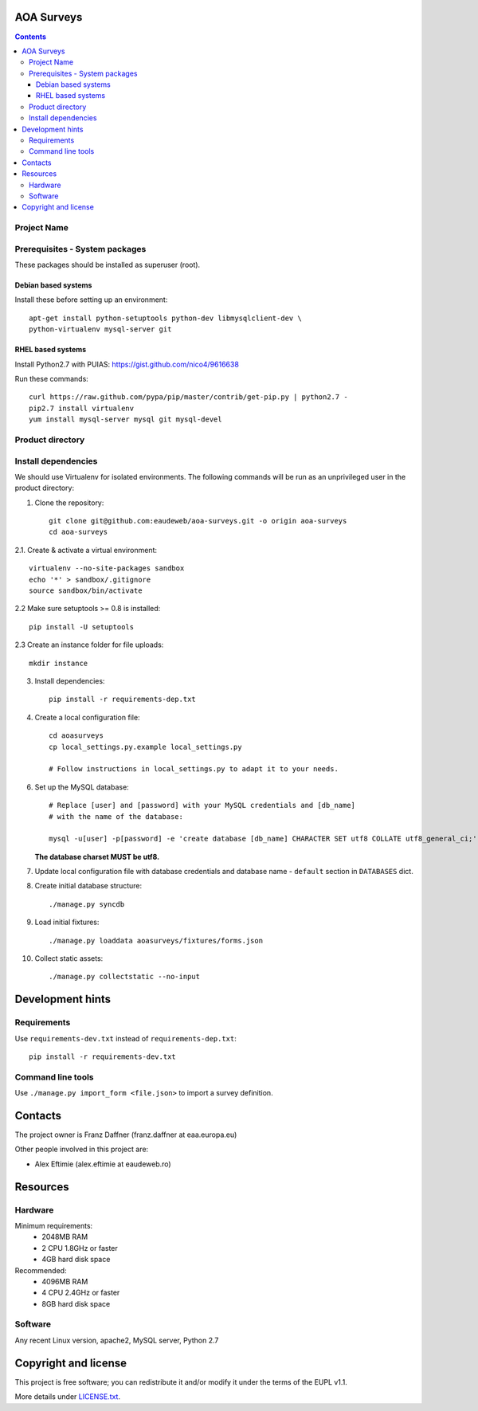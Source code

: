 AOA Surveys
===========

.. contents ::

Project Name
------------

Prerequisites - System packages
-------------------------------

These packages should be installed as superuser (root).

Debian based systems
~~~~~~~~~~~~~~~~~~~~
Install these before setting up an environment::

    apt-get install python-setuptools python-dev libmysqlclient-dev \
    python-virtualenv mysql-server git


RHEL based systems
~~~~~~~~~~~~~~~~~~
Install Python2.7 with PUIAS: https://gist.github.com/nico4/9616638

Run these commands::

    curl https://raw.github.com/pypa/pip/master/contrib/get-pip.py | python2.7 -
    pip2.7 install virtualenv
    yum install mysql-server mysql git mysql-devel


Product directory
-----------------


Install dependencies
--------------------
We should use Virtualenv for isolated environments. The following commands will
be run as an unprivileged user in the product directory::

1. Clone the repository::

    git clone git@github.com:eaudeweb/aoa-surveys.git -o origin aoa-surveys 
    cd aoa-surveys

2.1. Create & activate a virtual environment::

    virtualenv --no-site-packages sandbox
    echo '*' > sandbox/.gitignore
    source sandbox/bin/activate

2.2 Make sure setuptools >= 0.8 is installed::

    pip install -U setuptools

2.3 Create an instance folder for file uploads::

    mkdir instance

3. Install dependencies::

    pip install -r requirements-dep.txt

4. Create a local configuration file::

    cd aoasurveys
    cp local_settings.py.example local_settings.py

    # Follow instructions in local_settings.py to adapt it to your needs.

6. Set up the MySQL database::

    # Replace [user] and [password] with your MySQL credentials and [db_name]
    # with the name of the database:

    mysql -u[user] -p[password] -e 'create database [db_name] CHARACTER SET utf8 COLLATE utf8_general_ci;'

   **The database charset MUST be utf8.**

7. Update local configuration file with database credentials and database name
   - ``default`` section in ``DATABASES`` dict.

8. Create initial database structure::

    ./manage.py syncdb

9. Load initial fixtures::

    ./manage.py loaddata aoasurveys/fixtures/forms.json

10. Collect static assets::

    ./manage.py collectstatic --no-input



Development hints
=================

Requirements
------------

Use ``requirements-dev.txt`` instead of ``requirements-dep.txt``::

    pip install -r requirements-dev.txt

Command line tools
------------------

Use ``./manage.py import_form <file.json>`` to import a survey definition.


Contacts
========

The project owner is Franz Daffner (franz.daffner at eaa.europa.eu)

Other people involved in this project are:

* Alex Eftimie (alex.eftimie at eaudeweb.ro)


Resources
=========

Hardware
--------
Minimum requirements:
 * 2048MB RAM
 * 2 CPU 1.8GHz or faster
 * 4GB hard disk space

Recommended:
 * 4096MB RAM
 * 4 CPU 2.4GHz or faster
 * 8GB hard disk space


Software
--------
Any recent Linux version, apache2, MySQL server, Python 2.7


Copyright and license
=====================

This project is free software; you can redistribute it and/or modify it under
the terms of the EUPL v1.1.

More details under `LICENSE.txt`_.

.. _`LICENSE.txt`: https://github.com/eaudeweb/aoa-surveys/blob/master/LICENSE.txt

